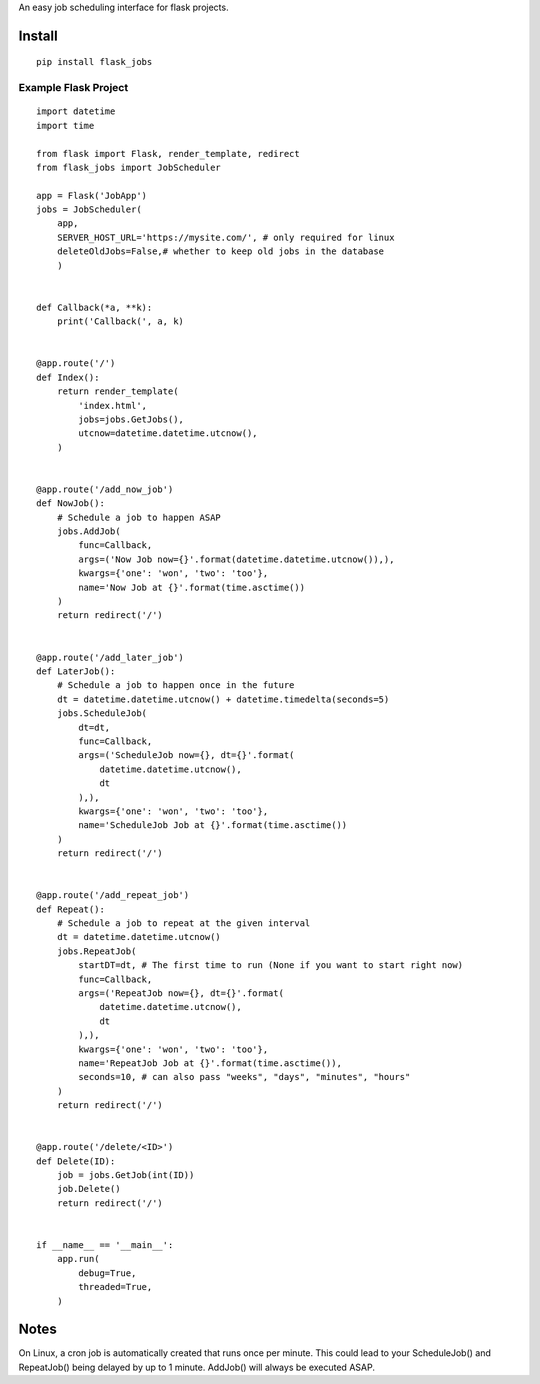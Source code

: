 An easy job scheduling interface for flask projects.

Install
=======

::

    pip install flask_jobs


Example Flask Project
--------------------------

::

    import datetime
    import time

    from flask import Flask, render_template, redirect
    from flask_jobs import JobScheduler

    app = Flask('JobApp')
    jobs = JobScheduler(
        app,
        SERVER_HOST_URL='https://mysite.com/', # only required for linux
        deleteOldJobs=False,# whether to keep old jobs in the database
        )


    def Callback(*a, **k):
        print('Callback(', a, k)


    @app.route('/')
    def Index():
        return render_template(
            'index.html',
            jobs=jobs.GetJobs(),
            utcnow=datetime.datetime.utcnow(),
        )


    @app.route('/add_now_job')
    def NowJob():
        # Schedule a job to happen ASAP
        jobs.AddJob(
            func=Callback,
            args=('Now Job now={}'.format(datetime.datetime.utcnow()),),
            kwargs={'one': 'won', 'two': 'too'},
            name='Now Job at {}'.format(time.asctime())
        )
        return redirect('/')


    @app.route('/add_later_job')
    def LaterJob():
        # Schedule a job to happen once in the future
        dt = datetime.datetime.utcnow() + datetime.timedelta(seconds=5)
        jobs.ScheduleJob(
            dt=dt,
            func=Callback,
            args=('ScheduleJob now={}, dt={}'.format(
                datetime.datetime.utcnow(),
                dt
            ),),
            kwargs={'one': 'won', 'two': 'too'},
            name='ScheduleJob Job at {}'.format(time.asctime())
        )
        return redirect('/')


    @app.route('/add_repeat_job')
    def Repeat():
        # Schedule a job to repeat at the given interval
        dt = datetime.datetime.utcnow()
        jobs.RepeatJob(
            startDT=dt, # The first time to run (None if you want to start right now)
            func=Callback,
            args=('RepeatJob now={}, dt={}'.format(
                datetime.datetime.utcnow(),
                dt
            ),),
            kwargs={'one': 'won', 'two': 'too'},
            name='RepeatJob Job at {}'.format(time.asctime()),
            seconds=10, # can also pass "weeks", "days", "minutes", "hours"
        )
        return redirect('/')


    @app.route('/delete/<ID>')
    def Delete(ID):
        job = jobs.GetJob(int(ID))
        job.Delete()
        return redirect('/')


    if __name__ == '__main__':
        app.run(
            debug=True,
            threaded=True,
        )

Notes
=====
On Linux, a cron job is automatically created that runs once per minute.
This could lead to your ScheduleJob() and RepeatJob() being delayed by up to 1 minute.
AddJob() will always be executed ASAP.